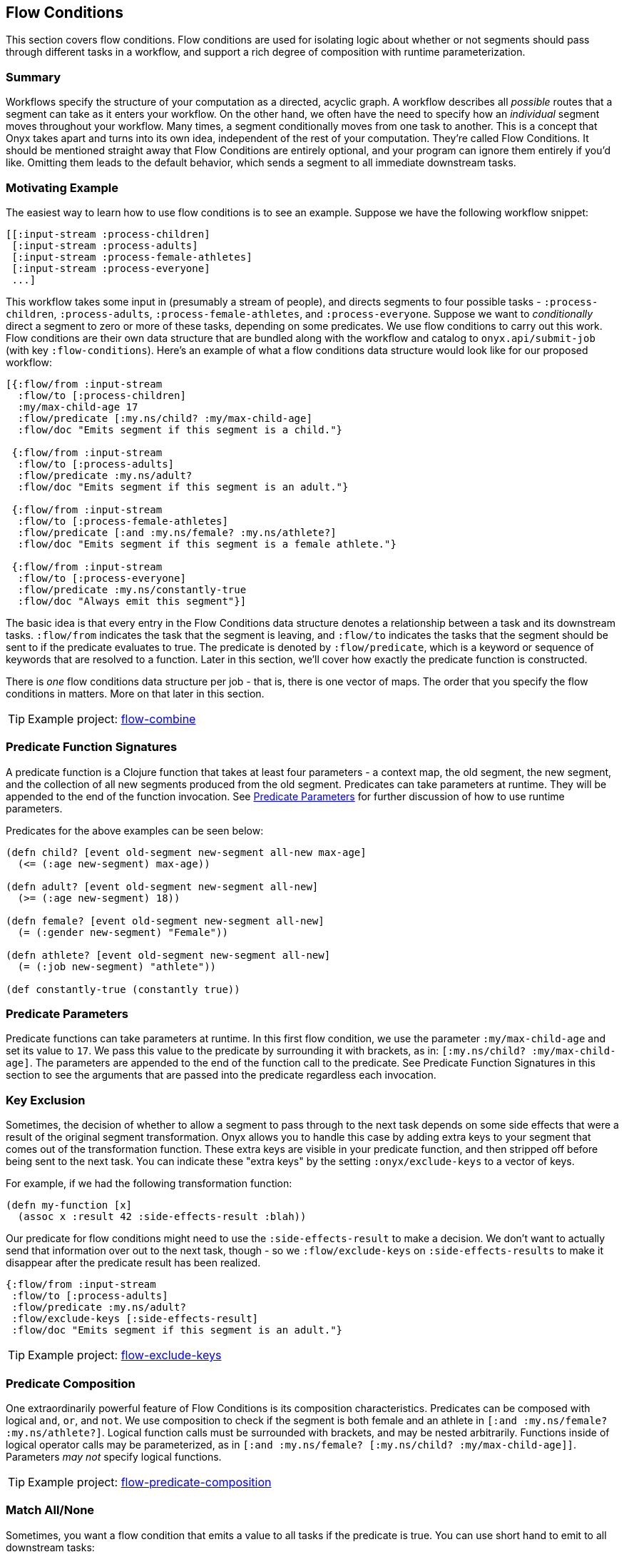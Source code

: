 [[flow-conditions]]

== Flow Conditions

This section covers flow conditions. Flow conditions are used for
isolating logic about whether or not segments should pass through
different tasks in a workflow, and support a rich degree of composition
with runtime parameterization.

=== Summary

Workflows specify the structure of your computation as a directed,
acyclic graph. A workflow describes all _possible_ routes that a segment
can take as it enters your workflow. On the other hand, we often have
the need to specify how an _individual_ segment moves throughout your
workflow. Many times, a segment conditionally moves from one task to
another. This is a concept that Onyx takes apart and turns into its own
idea, independent of the rest of your computation. They're called Flow
Conditions. It should be mentioned straight away that Flow Conditions
are entirely optional, and your program can ignore them entirely if
you'd like. Omitting them leads to the default behavior, which sends a
segment to all immediate downstream tasks.

=== Motivating Example

The easiest way to learn how to use flow conditions is to see an
example. Suppose we have the following workflow snippet:

[source,clojure]
----
[[:input-stream :process-children]
 [:input-stream :process-adults]
 [:input-stream :process-female-athletes]
 [:input-stream :process-everyone]
 ...]
----

This workflow takes some input in (presumably a stream of people), and
directs segments to four possible tasks - `:process-children`,
`:process-adults`, `:process-female-athletes`, and `:process-everyone`.
Suppose we want to _conditionally_ direct a segment to zero or more of
these tasks, depending on some predicates. We use flow conditions to
carry out this work. Flow conditions are their own data structure that
are bundled along with the workflow and catalog to `onyx.api/submit-job`
(with key `:flow-conditions`). Here's an example of what a flow
conditions data structure would look like for our proposed workflow:

[source,clojure]
----
[{:flow/from :input-stream
  :flow/to [:process-children]
  :my/max-child-age 17
  :flow/predicate [:my.ns/child? :my/max-child-age]
  :flow/doc "Emits segment if this segment is a child."}

 {:flow/from :input-stream
  :flow/to [:process-adults]
  :flow/predicate :my.ns/adult?
  :flow/doc "Emits segment if this segment is an adult."}

 {:flow/from :input-stream
  :flow/to [:process-female-athletes]
  :flow/predicate [:and :my.ns/female? :my.ns/athlete?]
  :flow/doc "Emits segment if this segment is a female athlete."}

 {:flow/from :input-stream
  :flow/to [:process-everyone]
  :flow/predicate :my.ns/constantly-true
  :flow/doc "Always emit this segment"}]
----

The basic idea is that every entry in the Flow Conditions data structure
denotes a relationship between a task and its downstream tasks.
`:flow/from` indicates the task that the segment is leaving, and
`:flow/to` indicates the tasks that the segment should be sent to if the
predicate evaluates to true. The predicate is denoted by
`:flow/predicate`, which is a keyword or sequence of keywords that are
resolved to a function. Later in this section, we'll cover how exactly
the predicate function is constructed.

There is _one_ flow conditions data structure per job - that is, there
is one vector of maps. The order that you specify the flow conditions in
matters. More on that later in this section.

TIP: Example project:
https://github.com/onyx-platform/onyx-examples/tree/0.9.x/flow-combine[flow-combine]

=== Predicate Function Signatures

A predicate function is a Clojure function that takes at least four
parameters - a context map, the old segment, the new segment, and the
collection of all new segments produced from the old segment. Predicates
can take parameters at runtime. They will be appended to the end of the
function invocation. See <<Predicate Parameters>> for further discussion of
how to use runtime parameters.

Predicates for the above examples can be seen below:

[source,clojure]
----
(defn child? [event old-segment new-segment all-new max-age]
  (<= (:age new-segment) max-age))

(defn adult? [event old-segment new-segment all-new]
  (>= (:age new-segment) 18))

(defn female? [event old-segment new-segment all-new]
  (= (:gender new-segment) "Female"))

(defn athlete? [event old-segment new-segment all-new]
  (= (:job new-segment) "athlete"))

(def constantly-true (constantly true))
----

=== Predicate Parameters

Predicate functions can take parameters at runtime. In this first flow
condition, we use the parameter `:my/max-child-age` and set its value to
`17`. We pass this value to the predicate by surrounding it with
brackets, as in: `[:my.ns/child? :my/max-child-age]`. The parameters are
appended to the end of the function call to the predicate. See Predicate
Function Signatures in this section to see the arguments that are passed
into the predicate regardless each invocation.

=== Key Exclusion

Sometimes, the decision of whether to allow a segment to pass through to
the next task depends on some side effects that were a result of the
original segment transformation. Onyx allows you to handle this case by
adding extra keys to your segment that comes out of the transformation
function. These extra keys are visible in your predicate function, and
then stripped off before being sent to the next task. You can indicate
these "extra keys" by the setting `:onyx/exclude-keys` to a vector of
keys.

For example, if we had the following transformation function:

[source,clojure]
----
(defn my-function [x]
  (assoc x :result 42 :side-effects-result :blah))
----

Our predicate for flow conditions might need to use the
`:side-effects-result` to make a decision. We don't want to actually
send that information over out to the next task, though - so we
`:flow/exclude-keys` on `:side-effects-results` to make it disappear
after the predicate result has been realized.

[source,clojure]
----
{:flow/from :input-stream
 :flow/to [:process-adults]
 :flow/predicate :my.ns/adult?
 :flow/exclude-keys [:side-effects-result]
 :flow/doc "Emits segment if this segment is an adult."}
----

TIP: Example project:
https://github.com/onyx-platform/onyx-examples/tree/0.9.x/flow-exclude-keys[flow-exclude-keys]

=== Predicate Composition

One extraordinarily powerful feature of Flow Conditions is
its composition characteristics. Predicates can be composed
with logical `and`, `or`, and `not`. We use composition to check
if the segment is both female and an athlete in
`[:and :my.ns/female? :my.ns/athlete?]`. Logical function calls
must be surrounded with brackets, and may be nested arbitrarily.
Functions inside of logical operator calls may be parameterized,
as in `[:and :my.ns/female? [:my.ns/child? :my/max-child-age]]`.
Parameters _may not_ specify logical functions.

TIP: Example project:
https://github.com/onyx-platform/onyx-examples/tree/0.9.x/flow-predicate-composition[flow-predicate-composition]

=== Match All/None

Sometimes, you want a flow condition that emits a value to all tasks if
the predicate is true. You can use short hand to emit to all downstream
tasks:

[source,clojure]
----
{:flow/from :input-stream
 :flow/to :all
 :flow/short-circuit? true
 :flow/predicate :my.ns/adult?}
----

Similarly, sometimes you want to emit to no downstream tasks:

[source,clojure]
----
{:flow/from :input-stream
 :flow/to :none
 :flow/short-circuit? true
 :flow/predicate :my.ns/adult?}
----

If a flow condition specifies `:all` as its `:flow/to`, it must come
before any other flow conditions. If a flow condition specifies `:none`
as its `:flow/to`, it must come directly behind an `:all` condition, or
first if there is no `:all` condition. This is because of the semantics
of short circuiting. We'll discuss what short circuiting means later in
this section.

`:flow/to` set to `:all` or `:none` must always set
`:flow/short-circuit?` to `true`.

`:flow/from` may be set to `:all`. This directs all immediate upstream
links to pass segments to this task's flow condition. `:flow/from` as
`:all` does not impose order constraints as `:flow/to` set to `:all`
does.

=== Short Circuiting

If multiple flow condition entries evaluate to a true predicate, their
`:flow/to` values are unioned (duplicates aren't acknowledged), as well
as their `:flow/exclude-keys`. Sometimes you don't want this behavior,
and you want to specify exactly the downstream tasks to emit to - and
not check any more flow condition entries. You can do this with
`:flow/short-circuit?` set to `true`. Any entry that has
`:flow/short-circuit?` set to `true` must come before any entries for an
task that have it set to `false` or `nil`.

TIP: Example project:
https://github.com/onyx-platform/onyx-examples/tree/0.9.x/flow-short-circuit[flow-short-circuit]

=== Exceptions

Flow Conditions give you leverage for handling exceptions without miring
your code in `try`/`catch` logic. If an exception is thrown from an Onyx
transformation function, you can capture it from within your flow
conditions by setting `:flow/thrown-exception?` to `true`. It's default
value is `false`. If an exception is thrown, only flow conditions with
`:flow/thrown-exception?` set to `true` will be evaluated. The value
that is normally the segment which is sent to the predicate will be the
exception object that was thrown. Exception flow conditions must have
`:flow/short-circuit?` set to `true`. Note that exceptions don't
serialize. This feature is meant to be used in conjunction with
Post-transformations and Actions for sending exception values to
downstream tasks.

[source,clojure]
----
{:flow/from :input-stream
 :flow/to [:error-task]
 :flow/short-circuit? true
 :flow/thrown-exception? true
 :flow/predicate :my.ns/handle-error?}
----

And the predicate might be:

[source,clojure]
----
(defn handle-error? [event old ex-obj all-new]
  (= (type ex-obj) java.lang.NullPointerException))
----

This will only restrict the flow from `:input-stream` to `:error-task`
when an exception is thrown - see the discussion of Short Circuiting
above. When an exception is not thrown, the default behaviour will
apply. For example, if there are later flow conditions, they will apply.
If not will flow through to all tasks if there are no other flow
conditions for that task.

=== Post-transform

Post-transformations are extension provided to handle segments that
cause exceptions to arise. If a flow condition has
`:flow/thrown-exception?` set to `true`, it can also set
`:flow/post-transform` to a keyword. This keyword must have the value of
a fully namespace qualified function on the classpath. This function
will be invoked with three parameters: the event map, the segment that
caused the exception, and the exception object. The result of this
function, which must be a segment, will be passed to the downstream
tasks. This allows you to come up with a reasonable value to pass
downstream when you encounter an exception, since exceptions don't
serialize anyway. `:flow/exclude-keys` will be called on the resulting
transformed segment.

Example:

[source,clojure]
----
{:flow/from :input-stream
 :flow/to [:error-task]
 :flow/short-circuit? true
 :flow/thrown-exception? true
 :flow/post-transform :my.ns/post-transform
 :flow/predicate :my.ns/handle-error?}
----

And an example post-transform function might be:

[source,clojure]
----
(defn post-transform [event segment exception-obj]
  {:error :my-exception-value})
----

=== Actions

After a set of flow conditions has been evaluated for a segment, you
usually want to send the segment downstream to the next set of tasks.
Other times, you want to retry to process the segment because something
went wrong. Perhaps a database connection wasn't available, or an email
couldn't be sent.

Onyx provides Flow Conditions `:flow/action` to accomplish this. By
setting `:flow/action` to `:retry`, a segment will expire from the
internal pool of pending messages and be automatically retried from its
input task. If any of the `:flow/action`s from the matching flow
conditions are `:retry`, the segment will be retried and _will not_ be
sent downstream. This parameter is optional, and it's default value is
`nil`. `nil` will cause the segment to be sent to all downstream tasks
that were selected from evaluating the flow conditions. Any flow
condition clauses with `:flow/action` set to `:retry` must also have
`:flow/short-circuit?` set to `true`, and `:flow/to` set to `:none`.

Here's a quick example:

[source,clojure]
----
[{:flow/from :input-stream
  :flow/to :none
  :flow/short-circuit? true
  :flow/predicate :my.ns/adult?
  :flow/action :retry}

 {:flow/from :input-stream
  :flow/to [:task-a]
  :flow/predicate :my.ns/child?}]
----

=== Predicate Exceptions

It's possible for an exception to be thrown during the evaluation of a predicate inside a flow condition.
If left unhandled, the exception will be raised out of the calling context, making it available to be
cause by Lifecycle exception handlers.

This is occassionally problematic because lifecycle exception handlers, by design, do not allow you to send
segments to downstream tasks. When this is required, add `:flow/predicate-errors-to` key to your flow condition.
This key acts exactly the same as `:flow/to`, except that it is only used when a predicate throws an exception.

This feature must be used in conjunction with `:flow/post-transform` to make the value serializable for
downstream peers to consume. The other difference is that the second argument given to the post transformation
function will not be a segment - it will be a map of keys `:old` and `:new` representing the segment before
and after `:onyx/fn` was applied to it.
